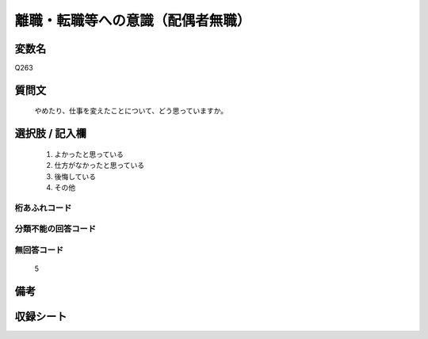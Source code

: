 .. title:: Q263
.. rst-cllass:: item
====================================================================================================
離職・転職等への意識（配偶者無職）
====================================================================================================

.. rst-class:: varname
変数名
==================

Q263

.. rst-class:: question
質問文
==================


   やめたり、仕事を変えたことについて、どう思っていますか。



.. rst-class:: answer
選択肢 / 記入欄
======================

  
     1. よかったと思っている
  
     2. 仕方がなかったと思っている
  
     3. 後悔している
  
     4. その他
  



.. rst-class:: overflow
桁あふれコード
-------------------------------
  


.. rst-class:: not_available
分類不能の回答コード
-------------------------------------
  


.. rst-class:: not_available
無回答コード
-------------------------------------
  5


.. rst-class:: bikou
備考
==================



.. rst-class:: include_sheet
収録シート
=======================================
.. hlist::
   :columns: 3
   
   
   * p2_1
   
   * p3_1
   
   * p4_1
   
   * p5a_1
   
   * p6_1
   
   * p7_1
   
   * p8_1
   
   * p9_1
   
   * p10_1
   
   * p11ab_1
   
   * p12_1
   
   * p13_1
   
   * p14_1
   
   * p15_1
   
   * p16abc_1
   
   * p17_1
   
   * p18_1
   
   * p19_1
   
   * p20_1
   
   * p21abcd_1
   
   * p22_1
   
   * p23_1
   
   * p24_1
   
   * p25_1
   
   * p26_1
   
   


.. index:: Q263